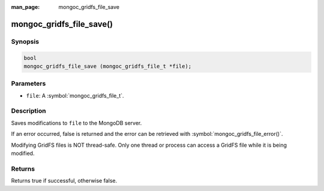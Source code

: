 :man_page: mongoc_gridfs_file_save

mongoc_gridfs_file_save()
=========================

Synopsis
--------

.. code-block:: c

  bool
  mongoc_gridfs_file_save (mongoc_gridfs_file_t *file);

Parameters
----------

* ``file``: A :symbol:`mongoc_gridfs_file_t`.

Description
-----------

Saves modifications to ``file`` to the MongoDB server.

If an error occurred, false is returned and the error can be retrieved with :symbol:`mongoc_gridfs_file_error()`.

Modifying GridFS files is NOT thread-safe. Only one thread or process can access a GridFS file while it is being modified.

Returns
-------

Returns true if successful, otherwise false.

